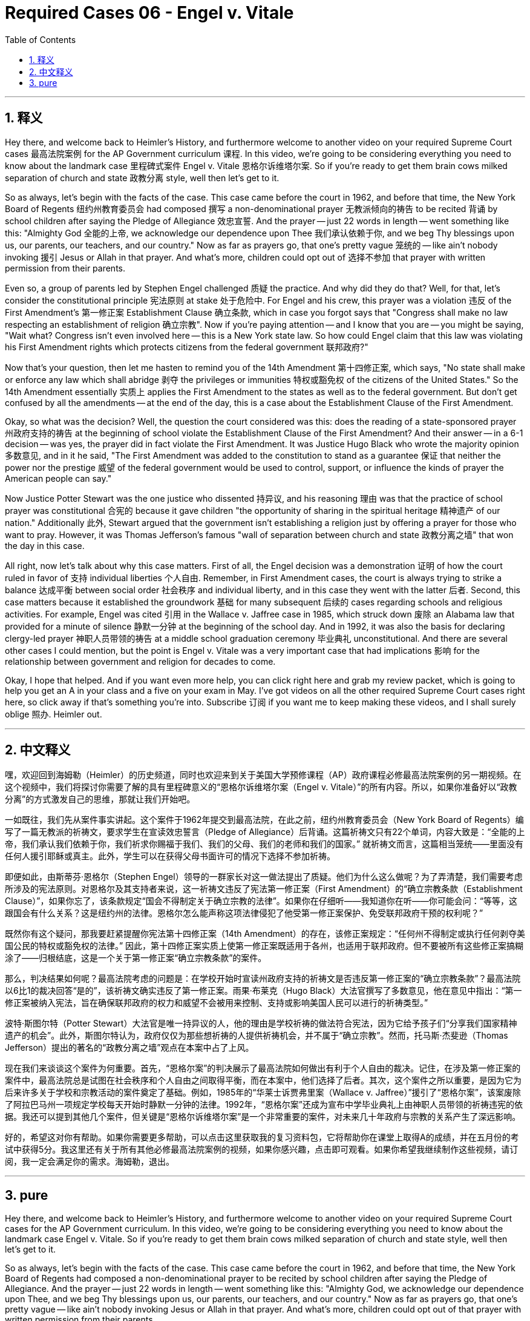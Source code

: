 
= Required Cases 06 - Engel v. Vitale
:toc: left
:toclevels: 3
:sectnums:
:stylesheet: myAdocCss.css

'''

== 释义


Hey there, and welcome back to Heimler's History, and furthermore welcome to another video on your required Supreme Court cases 最高法院案例 for the AP Government curriculum 课程. In this video, we're going to be considering everything you need to know about the landmark case 里程碑式案件 Engel v. Vitale 恩格尔诉维塔尔案. So if you're ready to get them brain cows milked separation of church and state 政教分离 style, well then let's get to it. +  

So as always, let's begin with the facts of the case. This case came before the court in 1962, and before that time, the New York Board of Regents 纽约州教育委员会 had composed 撰写 a non-denominational prayer 无教派倾向的祷告 to be recited 背诵 by school children after saying the Pledge of Allegiance 效忠宣誓. And the prayer -- just 22 words in length -- went something like this: "Almighty God 全能的上帝, we acknowledge our dependence upon Thee 我们承认依赖于你, and we beg Thy blessings upon us, our parents, our teachers, and our country." Now as far as prayers go, that one's pretty vague 笼统的 -- like ain't nobody invoking 援引 Jesus or Allah in that prayer. And what's more, children could opt out of 选择不参加 that prayer with written permission from their parents. +  

Even so, a group of parents led by Stephen Engel challenged 质疑 the practice. And why did they do that? Well, for that, let's consider the constitutional principle 宪法原则 at stake 处于危险中. For Engel and his crew, this prayer was a violation 违反 of the First Amendment's 第一修正案 Establishment Clause 确立条款, which in case you forgot says that "Congress shall make no law respecting an establishment of religion 确立宗教". Now if you're paying attention -- and I know that you are -- you might be saying, "Wait what? Congress isn't even involved here -- this is a New York state law. So how could Engel claim that this law was violating his First Amendment rights which protects citizens from the federal government 联邦政府?" +  

Now that's your question, then let me hasten to remind you of the 14th Amendment 第十四修正案, which says, "No state shall make or enforce any law which shall abridge 剥夺 the privileges or immunities 特权或豁免权 of the citizens of the United States." So the 14th Amendment essentially 实质上 applies the First Amendment to the states as well as to the federal government. But don't get confused by all the amendments -- at the end of the day, this is a case about the Establishment Clause of the First Amendment. +  

Okay, so what was the decision? Well, the question the court considered was this: does the reading of a state-sponsored prayer 州政府支持的祷告 at the beginning of school violate the Establishment Clause of the First Amendment? And their answer -- in a 6-1 decision -- was yes, the prayer did in fact violate the First Amendment. It was Justice Hugo Black who wrote the majority opinion 多数意见, and in it he said, "The First Amendment was added to the constitution to stand as a guarantee 保证 that neither the power nor the prestige 威望 of the federal government would be used to control, support, or influence the kinds of prayer the American people can say." +  

Now Justice Potter Stewart was the one justice who dissented 持异议, and his reasoning 理由 was that the practice of school prayer was constitutional 合宪的 because it gave children "the opportunity of sharing in the spiritual heritage 精神遗产 of our nation." Additionally 此外, Stewart argued that the government isn't establishing a religion just by offering a prayer for those who want to pray. However, it was Thomas Jefferson's famous "wall of separation between church and state 政教分离之墙" that won the day in this case. +  

All right, now let's talk about why this case matters. First of all, the Engel decision was a demonstration 证明 of how the court ruled in favor of 支持 individual liberties 个人自由. Remember, in First Amendment cases, the court is always trying to strike a balance 达成平衡 between social order 社会秩序 and individual liberty, and in this case they went with the latter 后者. Second, this case matters because it established the groundwork 基础 for many subsequent 后续的 cases regarding schools and religious activities. For example, Engel was cited 引用 in the Wallace v. Jaffree case in 1985, which struck down 废除 an Alabama law that provided for a minute of silence 静默一分钟 at the beginning of the school day. And in 1992, it was also the basis for declaring clergy-led prayer 神职人员带领的祷告 at a middle school graduation ceremony 毕业典礼 unconstitutional. And there are several other cases I could mention, but the point is Engel v. Vitale was a very important case that had implications 影响 for the relationship between government and religion for decades to come. +  

Okay, I hope that helped. And if you want even more help, you can click right here and grab my review packet, which is going to help you get an A in your class and a five on your exam in May. I've got videos on all the other required Supreme Court cases right here, so click away if that's something you're into. Subscribe 订阅 if you want me to keep making these videos, and I shall surely oblige 照办. Heimler out. +

'''

== 中文释义


嘿，欢迎回到海姆勒（Heimler）的历史频道，同时也欢迎来到关于美国大学预修课程（AP）政府课程必修最高法院案例的另一期视频。在这个视频中，我们将探讨你需要了解的具有里程碑意义的“恩格尔诉维塔尔案（Engel v. Vitale）”的所有内容。所以，如果你准备好以“政教分离”的方式激发自己的思维，那就让我们开始吧。 +  

一如既往，我们先从案件事实讲起。这个案件于1962年提交到最高法院，在此之前，纽约州教育委员会（New York Board of Regents）编写了一篇无教派的祈祷文，要求学生在宣读效忠誓言（Pledge of Allegiance）后背诵。这篇祈祷文只有22个单词，内容大致是：“全能的上帝，我们承认我们依赖于你，我们祈求你赐福于我们、我们的父母、我们的老师和我们的国家。” 就祈祷文而言，这篇相当笼统——里面没有任何人援引耶稣或真主。此外，学生可以在获得父母书面许可的情况下选择不参加祈祷。 +  

即便如此，由斯蒂芬·恩格尔（Stephen Engel）领导的一群家长对这一做法提出了质疑。他们为什么这么做呢？为了弄清楚，我们需要考虑所涉及的宪法原则。对恩格尔及其支持者来说，这一祈祷文违反了宪法第一修正案（First Amendment）的“确立宗教条款（Establishment Clause）”，如果你忘了，该条款规定“国会不得制定关于确立宗教的法律”。如果你在仔细听——我知道你在听——你可能会问：“等等，这跟国会有什么关系？这是纽约州的法律。恩格尔怎么能声称这项法律侵犯了他受第一修正案保护、免受联邦政府干预的权利呢？” +  

既然你有这个疑问，那我要赶紧提醒你宪法第十四修正案（14th Amendment）的存在，该修正案规定：“任何州不得制定或执行任何剥夺美国公民的特权或豁免权的法律。” 因此，第十四修正案实质上使第一修正案既适用于各州，也适用于联邦政府。但不要被所有这些修正案搞糊涂了——归根结底，这是一个关于第一修正案“确立宗教条款”的案件。 +  

那么，判决结果如何呢？最高法院考虑的问题是：在学校开始时宣读州政府支持的祈祷文是否违反第一修正案的“确立宗教条款”？最高法院以6比1的裁决回答“是的”，该祈祷文确实违反了第一修正案。雨果·布莱克（Hugo Black）大法官撰写了多数意见，他在意见中指出：“第一修正案被纳入宪法，旨在确保联邦政府的权力和威望不会被用来控制、支持或影响美国人民可以进行的祈祷类型。” +  

波特·斯图尔特（Potter Stewart）大法官是唯一持异议的人，他的理由是学校祈祷的做法符合宪法，因为它给予孩子们“分享我们国家精神遗产的机会”。此外，斯图尔特认为，政府仅仅为那些想祈祷的人提供祈祷机会，并不属于“确立宗教”。然而，托马斯·杰斐逊（Thomas Jefferson）提出的著名的“政教分离之墙”观点在本案中占了上风。 +  

现在我们来谈谈这个案件为何重要。首先，“恩格尔案”的判决展示了最高法院如何做出有利于个人自由的裁决。记住，在涉及第一修正案的案件中，最高法院总是试图在社会秩序和个人自由之间取得平衡，而在本案中，他们选择了后者。其次，这个案件之所以重要，是因为它为后来许多关于学校和宗教活动的案件奠定了基础。例如，1985年的“华莱士诉贾弗里案（Wallace v. Jaffree）”援引了“恩格尔案”，该案废除了阿拉巴马州一项规定学校每天开始时静默一分钟的法律。1992年，“恩格尔案”还成为宣布中学毕业典礼上由神职人员带领的祈祷违宪的依据。我还可以提到其他几个案件，但关键是“恩格尔诉维塔尔案”是一个非常重要的案件，对未来几十年政府与宗教的关系产生了深远影响。 +  

好的，希望这对你有帮助。如果你需要更多帮助，可以点击这里获取我的复习资料包，它将帮助你在课堂上取得A的成绩，并在五月份的考试中获得5分。我这里还有关于所有其他必修最高法院案例的视频，如果你感兴趣，点击即可观看。如果你希望我继续制作这些视频，请订阅，我一定会满足你的需求。海姆勒，退出。 +

'''

== pure

Hey there, and welcome back to Heimler's History, and furthermore welcome to another video on your required Supreme Court cases for the AP Government curriculum. In this video, we're going to be considering everything you need to know about the landmark case Engel v. Vitale. So if you're ready to get them brain cows milked separation of church and state style, well then let's get to it.

So as always, let's begin with the facts of the case. This case came before the court in 1962, and before that time, the New York Board of Regents had composed a non-denominational prayer to be recited by school children after saying the Pledge of Allegiance. And the prayer -- just 22 words in length -- went something like this: "Almighty God, we acknowledge our dependence upon Thee, and we beg Thy blessings upon us, our parents, our teachers, and our country." Now as far as prayers go, that one's pretty vague -- like ain't nobody invoking Jesus or Allah in that prayer. And what's more, children could opt out of that prayer with written permission from their parents.

Even so, a group of parents led by Stephen Engel challenged the practice. And why did they do that? Well, for that, let's consider the constitutional principle at stake. For Engel and his crew, this prayer was a violation of the First Amendment's Establishment Clause, which in case you forgot says that "Congress shall make no law respecting an establishment of religion." Now if you're paying attention -- and I know that you are -- you might be saying, "Wait what? Congress isn't even involved here -- this is a New York state law. So how could Engel claim that this law was violating his First Amendment rights which protects citizens from the federal government?"

Now that's your question, then let me hasten to remind you of the 14th Amendment, which says, "No state shall make or enforce any law which shall abridge the privileges or immunities of the citizens of the United States." So the 14th Amendment essentially applies the First Amendment to the states as well as to the federal government. But don't get confused by all the amendments -- at the end of the day, this is a case about the Establishment Clause of the First Amendment.

Okay, so what was the decision? Well, the question the court considered was this: does the reading of a state-sponsored prayer at the beginning of school violate the Establishment Clause of the First Amendment? And their answer -- in a 6-1 decision -- was yes, the prayer did in fact violate the First Amendment. It was Justice Hugo Black who wrote the majority opinion, and in it he said, "The First Amendment was added to the constitution to stand as a guarantee that neither the power nor the prestige of the federal government would be used to control, support, or influence the kinds of prayer the American people can say."

Now Justice Potter Stewart was the one justice who dissented, and his reasoning was that the practice of school prayer was constitutional because it gave children "the opportunity of sharing in the spiritual heritage of our nation." Additionally, Stewart argued that the government isn't establishing a religion just by offering a prayer for those who want to pray. However, it was Thomas Jefferson's famous "wall of separation between church and state" that won the day in this case.

All right, now let's talk about why this case matters. First of all, the Engel decision was a demonstration of how the court ruled in favor of individual liberties. Remember, in First Amendment cases, the court is always trying to strike a balance between social order and individual liberty, and in this case they went with the latter. Second, this case matters because it established the groundwork for many subsequent cases regarding schools and religious activities. For example, Engel was cited in the Wallace v. Jaffree case in 1985, which struck down an Alabama law that provided for a minute of silence at the beginning of the school day. And in 1992, it was also the basis for declaring clergy-led prayer at a middle school graduation ceremony unconstitutional. And there are several other cases I could mention, but the point is Engel v. Vitale was a very important case that had implications for the relationship between government and religion for decades to come.

Okay, I hope that helped. And if you want even more help, you can click right here and grab my review packet, which is going to help you get an A in your class and a five on your exam in May. I've got videos on all the other required Supreme Court cases right here, so click away if that's something you're into. Subscribe if you want me to keep making these videos, and I shall surely oblige. Heimler out.

'''

